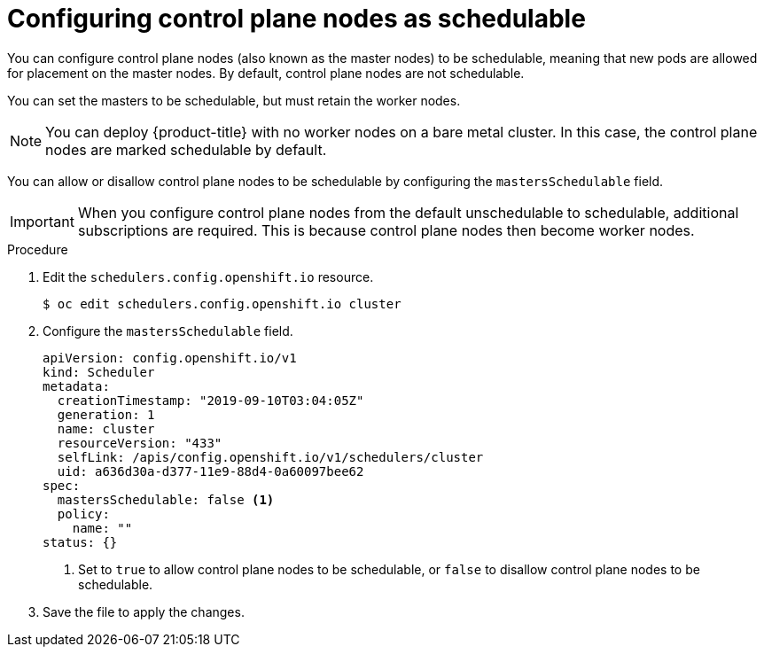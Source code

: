 // Module included in the following assemblies:
//
// * nodes/nodes-nodes-working.adoc

[id="nodes-nodes-working-master-schedulable_{context}"]
= Configuring control plane nodes as schedulable

You can configure control plane nodes (also known as the master nodes) to be
schedulable, meaning that new pods are allowed for placement on the master
nodes. By default, control plane nodes are not schedulable.

You can set the masters to be schedulable, but must retain the worker nodes.

[NOTE]
====
You can deploy {product-title} with no worker nodes on a bare metal cluster.
In this case, the control plane nodes are marked schedulable by default.
====

You can allow or disallow control plane nodes to be schedulable by configuring the `mastersSchedulable` field.

[IMPORTANT]
====
When you configure control plane nodes from the default unschedulable to schedulable, additional subscriptions are required. This is because control plane nodes then become worker nodes.
====

.Procedure

. Edit the `schedulers.config.openshift.io` resource.
+
[source,terminal]
----
$ oc edit schedulers.config.openshift.io cluster
----

. Configure the `mastersSchedulable` field.
+
[source,yaml]
----
apiVersion: config.openshift.io/v1
kind: Scheduler
metadata:
  creationTimestamp: "2019-09-10T03:04:05Z"
  generation: 1
  name: cluster
  resourceVersion: "433"
  selfLink: /apis/config.openshift.io/v1/schedulers/cluster
  uid: a636d30a-d377-11e9-88d4-0a60097bee62
spec:
  mastersSchedulable: false <1>
  policy:
    name: ""
status: {}
----
<1> Set to `true` to allow control plane nodes to be schedulable, or `false` to
disallow control plane nodes to be schedulable.

. Save the file to apply the changes.
